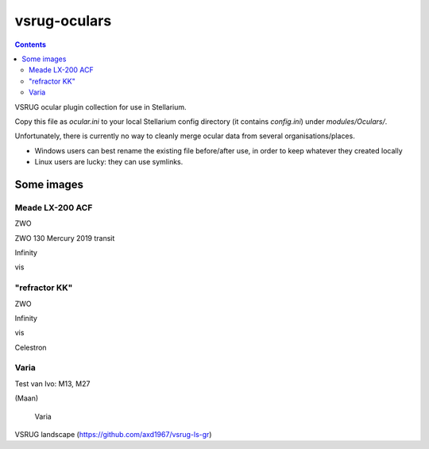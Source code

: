 =============
vsrug-oculars
=============

.. contents:: 

VSRUG ocular plugin collection for use in Stellarium.

Copy this file as `ocular.ini` to your local Stellarium config directory (it contains `config.ini`) under `modules/Oculars/`.

Unfortunately, there is currently no way to cleanly merge ocular data from several organisations/places.

- Windows users can best rename the existing file before/after use, in order to keep whatever they created locally
- Linux users are lucky: they can use symlinks.

Some images
===========

Meade LX-200 ACF
----------------

.. image:: img/stellarium-105.png
ZWO

.. image:: img/zwo130.png
ZWO 130 Mercury 2019 transit

.. image:: img/stellarium-106.png
Infinity

.. image:: img/stellarium-114.png
vis

"refractor KK"
--------------

.. image:: img/stellarium-103.png
ZWO

.. image:: img/stellarium-104.png
Infinity

.. image:: img/stellarium-115.png
vis
        
.. image:: img/stellarium-118.png
Celestron        

Varia
-----

.. image:: img/stellarium-094.png
.. image:: img/stellarium-098.png
Test van Ivo: M13, M27

.. image:: img/stellarium-109.png
.. image:: img/stellarium-110.png
.. image:: img/stellarium-111.png
.. image:: img/stellarium-112.png
(Maan)

 Varia
 
.. image:: img/stellarium-116.png
.. image:: img/stellarium-117.png

.. image:: img/stellarium-087.png
VSRUG landscape (https://github.com/axd1967/vsrug-ls-gr)


